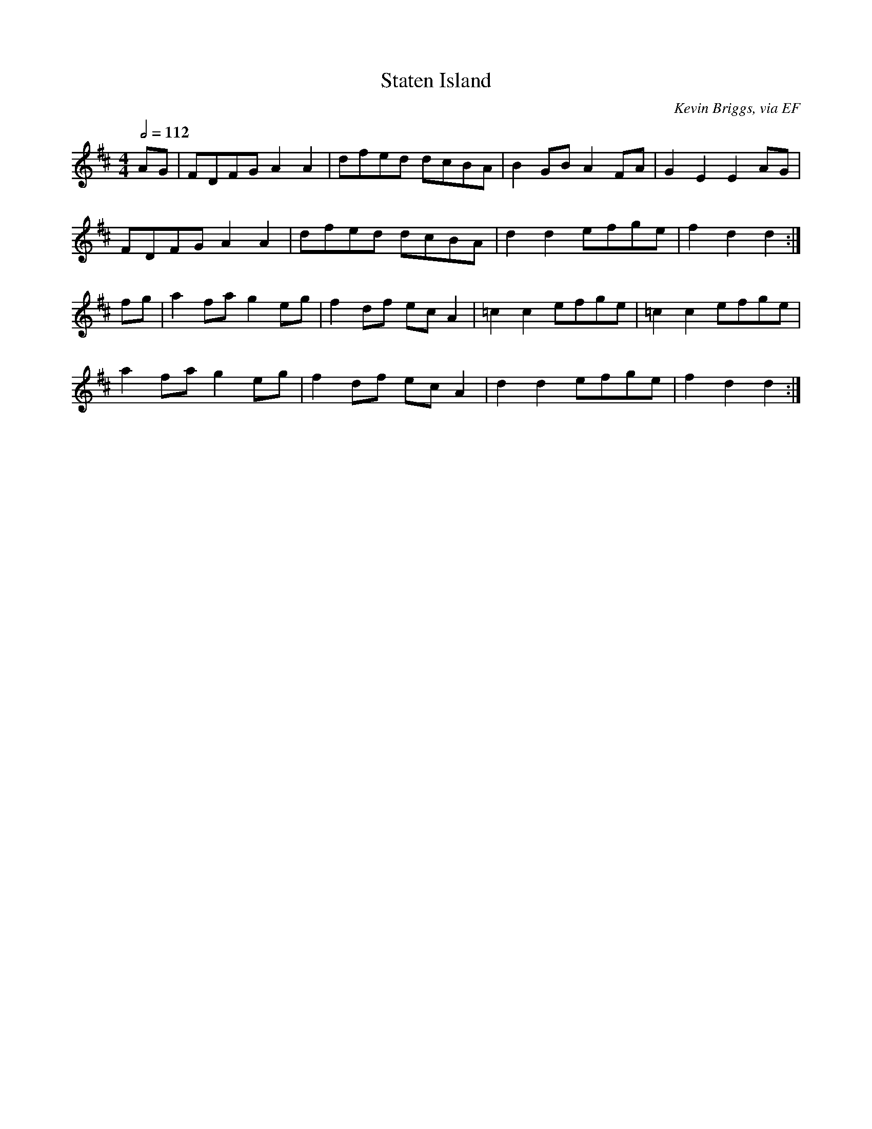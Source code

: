 X: 129
T:Staten Island
R:reel
C:Kevin Briggs, via EF
S:Nottingham Music Database
M:4/4
L:1/8
Q:1/2=112
K:D
AG|FDFG A2A2|dfed dcBA|B2GB A2FA|G2E2 E2AG|
FDFG A2A2|dfed dcBA|d2d2 efge|f2d2 d2:|
fg|a2fa g2eg|f2df ecA2|=c2c2 efge|=c2c2 efge|
a2fa g2eg|f2df ecA2|d2d2 efge|f2d2 d2:|
